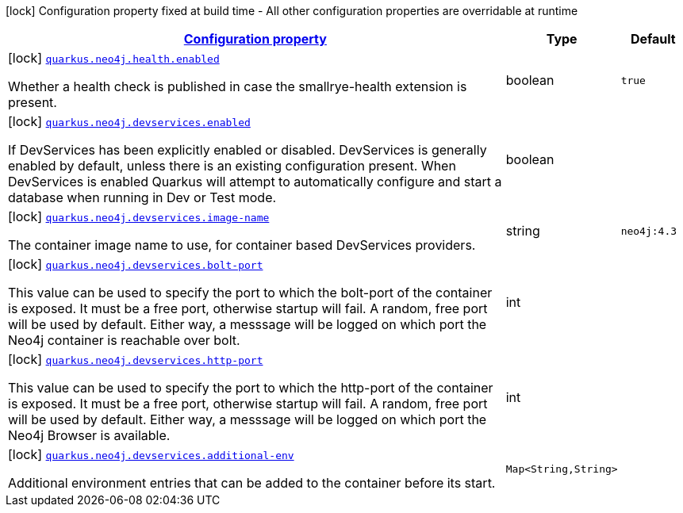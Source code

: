 [.configuration-legend]
icon:lock[title=Fixed at build time] Configuration property fixed at build time - All other configuration properties are overridable at runtime
[.configuration-reference, cols="80,.^10,.^10"]
|===

h|[[quarkus-neo4j-neo4j-build-time-config_configuration]]link:#quarkus-neo4j-neo4j-build-time-config_configuration[Configuration property]

h|Type
h|Default

a|icon:lock[title=Fixed at build time] [[quarkus-neo4j-neo4j-build-time-config_quarkus.neo4j.health.enabled]]`link:#quarkus-neo4j-neo4j-build-time-config_quarkus.neo4j.health.enabled[quarkus.neo4j.health.enabled]`

[.description]
--
Whether a health check is published in case the smallrye-health extension is present.
--|boolean 
|`true`


a|icon:lock[title=Fixed at build time] [[quarkus-neo4j-neo4j-build-time-config_quarkus.neo4j.devservices.enabled]]`link:#quarkus-neo4j-neo4j-build-time-config_quarkus.neo4j.devservices.enabled[quarkus.neo4j.devservices.enabled]`

[.description]
--
If DevServices has been explicitly enabled or disabled. DevServices is generally enabled by default, unless there is an existing configuration present. When DevServices is enabled Quarkus will attempt to automatically configure and start a database when running in Dev or Test mode.
--|boolean 
|


a|icon:lock[title=Fixed at build time] [[quarkus-neo4j-neo4j-build-time-config_quarkus.neo4j.devservices.image-name]]`link:#quarkus-neo4j-neo4j-build-time-config_quarkus.neo4j.devservices.image-name[quarkus.neo4j.devservices.image-name]`

[.description]
--
The container image name to use, for container based DevServices providers.
--|string 
|`neo4j:4.3`


a|icon:lock[title=Fixed at build time] [[quarkus-neo4j-neo4j-build-time-config_quarkus.neo4j.devservices.bolt-port]]`link:#quarkus-neo4j-neo4j-build-time-config_quarkus.neo4j.devservices.bolt-port[quarkus.neo4j.devservices.bolt-port]`

[.description]
--
This value can be used to specify the port to which the bolt-port of the container is exposed. It must be a free port, otherwise startup will fail. A random, free port will be used by default. Either way, a messsage will be logged on which port the Neo4j container is reachable over bolt.
--|int 
|


a|icon:lock[title=Fixed at build time] [[quarkus-neo4j-neo4j-build-time-config_quarkus.neo4j.devservices.http-port]]`link:#quarkus-neo4j-neo4j-build-time-config_quarkus.neo4j.devservices.http-port[quarkus.neo4j.devservices.http-port]`

[.description]
--
This value can be used to specify the port to which the http-port of the container is exposed. It must be a free port, otherwise startup will fail. A random, free port will be used by default. Either way, a messsage will be logged on which port the Neo4j Browser is available.
--|int 
|


a|icon:lock[title=Fixed at build time] [[quarkus-neo4j-neo4j-build-time-config_quarkus.neo4j.devservices.additional-env-additional-env]]`link:#quarkus-neo4j-neo4j-build-time-config_quarkus.neo4j.devservices.additional-env-additional-env[quarkus.neo4j.devservices.additional-env]`

[.description]
--
Additional environment entries that can be added to the container before its start.
--|`Map<String,String>` 
|

|===